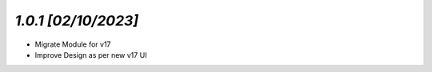 `1.0.1                                                        [02/10/2023]`
***************************************************************************
- Migrate Module for v17
- Improve Design as per new v17 UI